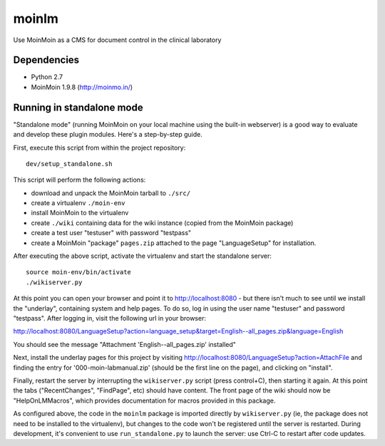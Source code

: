 ======
moinlm
======

Use MoinMoin as a CMS for document control in the clinical laboratory

Dependencies
============

* Python 2.7
* MoinMoin 1.9.8 (http://moinmo.in/)

Running in standalone mode
==========================

"Standalone mode" (running MoinMoin on your local machine using the
built-in webserver) is a good way to evaluate and develop these plugin
modules. Here's a step-by-step guide.

First, execute this script from within the project repository::

  dev/setup_standalone.sh

This script will perform the following actions:

* download and unpack the MoinMoin tarball to ``./src/``
* create a virtualenv ``./moin-env``
* install MoinMoin to the virtualenv
* create ``./wiki`` containing data for the wiki instance (copied from
  the MoinMoin package)
* create a test user "testuser" with password "testpass"
* create a MoinMoin "package" ``pages.zip`` attached to the page
  "LanguageSetup" for installation.

After executing the above script, activate the virtualenv and start
the standalone server::

  source moin-env/bin/activate
  ./wikiserver.py

At this point you can open your browser and point it to
http://localhost:8080 - but there isn't much to see until we install
the "underlay", containing system and help pages. To do so, log in
using the user name "testuser" and password "testpass". After logging
in, visit the following url in your browser:

http://localhost:8080/LanguageSetup?action=language_setup&target=English--all_pages.zip&language=English

You should see the message "Attachment 'English--all_pages.zip' installed"

Next, install the underlay pages for this project by visiting
http://localhost:8080/LanguageSetup?action=AttachFile and finding the
entry for '000-moin-labmanual.zip' (should be the first line on the
page), and clicking on "install".

Finally, restart the server by interrupting the ``wikiserver.py``
script (press control+C), then starting it again. At this point the
tabs ("RecentChanges", "FindPage", etc) should have content. The front
page of the wiki should now be "HelpOnLMMacros", which provides
documentation for macros provided in this package.

As configured above, the code in the ``moinlm`` package is imported
directly by ``wikiserver.py`` (ie, the package does not need to be
installed to the virtualenv), but changes to the code won't be
registered until the server is restarted. During development, it's
convenient to use ``run_standalone.py`` to launch the server: use
Ctrl-C to restart after code updates.
